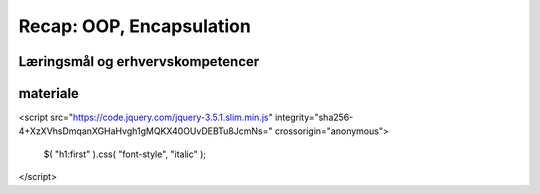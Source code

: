 Recap: OOP, Encapsulation
=========================



Læringsmål og erhvervskompetencer
---------------------------------


materiale
---------


<script src="https://code.jquery.com/jquery-3.5.1.slim.min.js" integrity="sha256-4+XzXVhsDmqanXGHaHvgh1gMQKX40OUvDEBTu8JcmNs=" crossorigin="anonymous">

        $( "h1:first" ).css( "font-style", "italic" );

</script>
